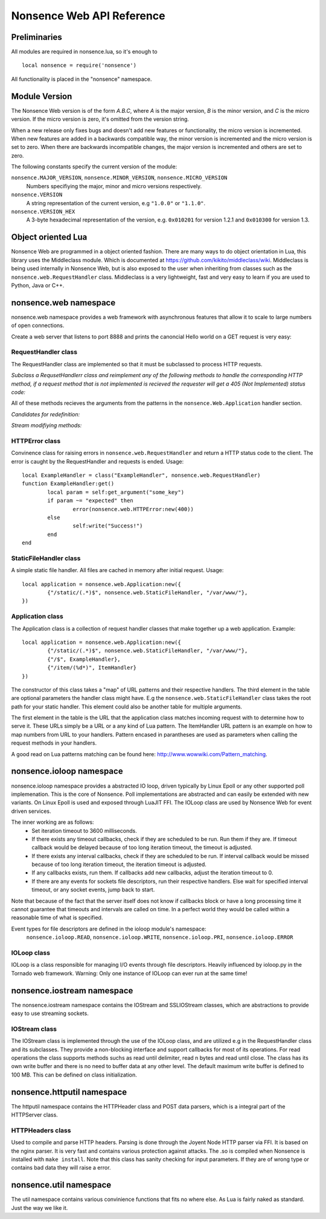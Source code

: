 .. _apiref:

**************************
Nonsence Web API Reference
**************************

.. highlight:: lua

Preliminaries
=============
All modules are required in nonsence.lua, so it's enough to

::

   local nonsence = require('nonsence')
	
All functionality is placed in the "nonsence" namespace.

Module Version
==============
The Nonsence Web version is of the form *A.B.C*, where *A* is the
major version, *B* is the minor version, and *C* is the micro version.
If the micro version is zero, it's omitted from the version string.

When a new release only fixes bugs and doesn't add new features or
functionality, the micro version is incremented. When new features are
added in a backwards compatible way, the minor version is incremented
and the micro version is set to zero. When there are backwards
incompatible changes, the major version is incremented and others are
set to zero.
	
The following constants specify the current version of the module:

``nonsence.MAJOR_VERSION``, ``nonsence.MINOR_VERSION``, ``nonsence.MICRO_VERSION``
  Numbers specifiying the major, minor and micro versions respectively.

``nonsence.VERSION``
  A string representation of the current version, e.g ``"1.0.0"`` or ``"1.1.0"``.
  
``nonsence.VERSION_HEX``
  A 3-byte hexadecimal representation of the version, e.g.
  ``0x010201`` for version 1.2.1 and ``0x010300`` for version 1.3.

Object oriented Lua
===================
Nonsence Web are programmed in a object oriented fashion. There are many ways to do 
object orientation in Lua, this library uses the Middleclass module. Which is documented
at https://github.com/kikito/middleclass/wiki. Middleclass is being used internally in 
Nonsence Web, but is also exposed to the user when inheriting from classes such as the
``nonsence.web.RequestHandler`` class. Middleclass is a very lightweight, fast and very
easy to learn if you are used to Python, Java or C++.


nonsence.web namespace
======================
nonsence.web namespace provides a web framework with asynchronous features that allow it
to scale to large numbers of open connections.

Create a web server that listens to port 8888 and prints the canoncial Hello world on a GET request is
very easy:

.. code-block:: lua
   :linenos:

	local nonsence = require('nonsence')

	local ExampleHandler = class("ExampleHandler", nonsence.web.RequestHandler)
	function ExampleHandler:get() 
		self:write("Hello world!") 
	end

	local application = nonsence.web.Application:new({ 
		{"/$", ExampleHandler}
	})
	application:listen(8888)
	nonsence.ioloop.instance():start()


RequestHandler class
~~~~~~~~~~~~~~~~~~~~
The RequestHandler class are implemented so that it must be subclassed to process HTTP requests.

*Subclass a RequsetHandlerr class and reimplement any of the following methods to handle the corresponding HTTP method, if a request method that is not implemented is recieved the requester will get a 405 (Not Implemented) status code:*

.. function:: RequestHandler:get(...)	
	
	HTTP GET reqests handler.
        
        :param ...: Parameters from matched URL pattern with braces. E.g /users/(.*)$ would provide anything after /users/ as first parameter.

.. function:: RequestHandler:post(...)

	HTTP POST reqests handler.
        
        :param ...: Parameters from matched URL pattern with braces.

.. function:: RequestHandler:head(...)

	HTTP HEAD reqests handler.
        
        :param ...: Parameters from matched URL pattern with braces.

.. function:: RequestHandler:delete(...)

	HTTP DELETE reqests handler.
        
        :param ...: Parameters from matched URL pattern with braces.

.. function:: RequestHandler:put(...)

	HTTP PUT reqests handler.
        
        :param ...: Parameters from matched URL pattern with braces.

.. function:: RequestHandler:options(...)

	HTTP OPTIONS reqests handler.
        
        :param ...: Parameters from matched URL pattern with braces.

All of these methods recieves the arguments from the patterns in the ``nonsence.Web.Application`` handler section.

*Candidates for redefinition:*

.. function:: RequestHandler:on_create(kwargs)

	Reimplement this method if you want to do something straight after the class instance has been created.
        
        :param kwargs: The keyword arguments that you initialize the class with.
        :type kwargs: Table

.. function:: RequestHandler:prepare()

	Called before each request, independent on the HTTP method used for the request..

.. function:: RequestHandler:on_finish()

	Called after the end of a request. Useful for e.g a cleanup routine.

.. function:: RequestHandler:set_default_headers()

	Reimplement this method if you want to set special headers on all requests to the handler.

*Stream modifiying methods:*

.. function:: RequestHandler:write(chunk)

	Writes the given chunk to the output buffer.			
	To write the output to the network, call the ``nonsence.web.RequestHandler:flush()`` method.
	If the given chunk is a Lua table, it will be automatically
	stringifed to JSON.
        
        :param chunk: Bytes to add to output buffer.
        :type chunk: String

.. function:: RequestHandler:finish(chunk)

	Writes the chunk to the output buffer and finishes the HTTP request.
	This method should only be called once in one request.
        
        :param chunk: Bytes to add to output buffer.
        :type chunk: String

.. function:: RequestHandler:flush(callback)

	Flushes the current output buffer to the IO stream.
			
	If callback is given it will be run when the buffer has 
	been written to the socket. Note that only one callback flush
	callback can be present per request. Giving a new callback
	before the pending has been run leads to discarding of the
	current pending callback. For HEAD method request the chunk 
	is ignored and only headers are written to the socket.
        
        :param callback: Function to call after the buffer has been flushed.
        :type callback: Function

.. function:: RequestHandler:clear()
	
	Reset all headers, empty write buffer in a request.

.. function:: RequestHandler:add_header(name, value)

	Add the given name and value pair to the HTTP response headers. Raises error if name already exists.
        
        :param name: Name of value to add.
        :type name: String
        :param value: Value to add.
        :type value: String

.. function:: RequestHandler:set_header(name, value)

	Set the given name and value pair of the HTTP response headers. If name exists then the value is overwritten.
        
        :param name: Name of value to add.
        :type name: String
        :param value: Value to add.
        :type value: String
        
.. function:: RequestHandler:get_header(name)

	Returns the current value of the given name in the HTTP response headers. Returns nil if not set.
        
        :param name: Name of value to get.
        :type name: String
        :rtype: String or nil

.. function:: RequestHandler:set_status(code)
	
	Set the status code of the HTTP response headers.
	
	:param code: HTTP status code to set.
	:type code: Number

.. function:: RequestHandler:get_status()
	
	Get the curent status code of the HTTP response headers.
	
	:rtype: Number

.. function:: RequestHandler:get_argument(name, default, strip)

	Returns the value of the argument with the given name.
	If default value is not given the argument is considered to be
	required and will result in a 400 Bad Request if the argument
	does not exist.
	
	:param name: Name of the argument to get.
	:type name: String
	:param default: Optional fallback value in case argument is not set.
	:type default: String
	:param strip: Remove whitespace from head and tail of string.
	:type strip: Boolean
	:rtype: String

.. function:: RequestHandler:get_arguments(name, strip)

	Returns the values of the argument with the given name. Should be used when you expect multiple arguments values with same name. Strip will take away whitespaces at head and tail where 		applicable.
	
	Returns a empty table if argument does not exist.
	
	:param name: Name of the argument to get.
	:type name: String
	:param strip: Remove whitespace from head and tail of string.
	:type strip: Boolean
        :rtype: Table

.. function:: RequestHandler:redirect(url, permanent)

	Redirect client to another URL. Sets headers and finish request. User can not send data after this.
        
	:param url: The URL to redirect to.
	:type url: String
	:param permanent: Flag this as a permanent redirect or temporary.
	:type permanent: Boolean


HTTPError class
~~~~~~~~~~~~~~~
Convinence class for raising errors in ``nonsence.web.RequestHandler`` and return a HTTP status code to the client. The error is caught by the RequestHandler and requests is ended. Usage:

::

	local ExampleHandler = class("ExampleHandler", nonsence.web.RequestHandler)
	function ExampleHandler:get() 
		local param = self:get_argument("some_key")
		if param ~= "expected" then
			error(nonsence.web.HTTPError:new(400))
		else
			self:write("Success!")
		end
	end

.. function:: HTTPError:new(code, message)
	
	Provide code and optional message.
	
	:param code: The HTTP status code to send to send to client.
	:type code: Number
	:param message: Optional message to pass as body in the response.
	:type message: String


StaticFileHandler class
~~~~~~~~~~~~~~~~~~~~~~~
A simple static file handler. All files are cached in memory after initial request. Usage:

::

	local application = nonsence.web.Application:new({ 
		{"/static/(.*)$", nonsence.web.StaticFileHandler, "/var/www/"},
	})


Application class
~~~~~~~~~~~~~~~~~
The Application class is a collection of request handler classes that make together up a web application. Example:

::
	
	local application = nonsence.web.Application:new({ 
		{"/static/(.*)$", nonsence.web.StaticFileHandler, "/var/www/"},
		{"/$", ExampleHandler},
		{"/item/(%d*)", ItemHandler}
	})

The constructor of this class takes a "map" of URL patterns and their respective handlers. The third element in the table are optional parameters the handler class might have.
E.g the ``nonsence.web.StaticFileHandler`` class takes the root path for your static handler. This element could also be another table for multiple arguments.

The first element in the table is the URL that the application class matches incoming request with to determine how to serve it. These URLs simply be a URL or a any kind of Lua pattern.
The ItemHandler URL pattern is an example on how to map numbers from URL to your handlers. Pattern encased in parantheses are used as parameters when calling the request methods in your handlers.

A good read on Lua patterns matching can be found here: http://www.wowwiki.com/Pattern_matching.

.. function:: Application:listen(port, address)
	
	 Starts the HTTP server for this application on the given port.
	 
	 :param port: TCP port to bind server to.
	 :type port: Number
	 :param address: Optional address to bind server to. Use ``nonsence.socket.htonl()`` to create address. We use the integer format of the IP.
	 :type address: Number

.. function:: Application:set_server_name(name)

	Sets the name of the server. Used in the response headers.
	
	:param name: The name used in HTTP responses. Default is "Nonsence vx.x"
	:type name: String

.. function:: Application:get_server_name()

	Gets the current name of the server.
	:rtype: String


nonsence.ioloop namespace
=========================
nonsence.ioloop namespace provides a abstracted IO loop, driven typically by Linux Epoll or any other supported poll implemenation. This is the core of Nonsence. 
Poll implementations are abstracted and can easily be extended with new variants. 
On Linux Epoll is used and exposed through LuaJIT FFI. The IOLoop class are used by Nonsence Web for event driven services.

The inner working are as follows:
	- Set iteration timeout to 3600 milliseconds.
	- If there exists any timeout callbacks, check if they are scheduled to be run. Run them if they are. If timeout callback would be delayed because of too long iteration timeout, the timeout is adjusted.
	- If there exists any interval callbacks, check if they are scheduled to be run. If interval callback would be missed because of too long iteration timeout, the iteration timeout is adjusted.
	- If any callbacks exists, run them. If callbacks add new callbacks, adjust the iteration timeout to 0.
	- If there are any events for sockets file descriptors, run their respective handlers. Else wait for specified interval timeout, or any socket events, jump back to start.
	
Note that because of the fact that the server itself does not know if callbacks block or have a long processing time it cannot guarantee that timeouts and intervals are called on time.
In a perfect world they would be called within a reasonable time of what is specified.

Event types for file descriptors are defined in the ioloop module's namespace:
	``nonsence.ioloop.READ``, ``nonsence.ioloop.WRITE``, ``nonsence.ioloop.PRI``, ``nonsence.ioloop.ERROR``

.. function:: ioloop.instance()

        Return the global IO Loop. If none has been created yet, a global IO loop class instance will be created.
        
        :rtype: IOLoop class.

IOLoop class
~~~~~~~~~~~~
IOLoop is a class responsible for managing I/O events through file descriptors. 
Heavily influenced by ioloop.py in the Tornado web framework.
Warning: Only one instance of IOLoop can ever run at the same time!

.. function:: IOLoop:new()

        Instanciate a new IO Loop class.

.. function:: IOLoop:add_handler(file_descriptor, events, handler)

        Add a handler (function) to the IO loop. File descriptor must be a socket, and not a file.
        
        :param file_descriptor: A file descriptor to trigger the handler.
        :type file_descriptor: Number
        :param events: The events to trigger the handler. E.g ``nonsence.ioloop.WRITE``. If you wish to listen for multiple events, the event values should be OR'ed together.
        :type events: Number
        :param handler: A callback function that will be called when the handler is triggered.
        :type handler: Function
        
.. function:: IOLoop:update_handler(file_descriptor, events)

        Modify existing handler with new events to trigger it.

        :param file_descriptor: A file descriptor to trigger the handler.
        :type file_descriptor: Number
        :param events: The events to replace the current set events. E.g ``nonsence.ioloop.WRITE``. If you wish to listen for multiple events, the event values should be OR'ed together.

.. function:: IOLoop:remove_handler(file_descriptor)

        Remove a existing handler from the IO Loop.
        
        :param file_descriptor: A file descriptor to trigger the handler.
        :type file_descriptor: Number
        
.. function:: IOLoop:add_callback(callback)

        Add a callback to be called on next iteration of the IO Loop.
        
        :param callback: A function to be called on next iteration.
        :type callback: Function
        
.. function:: IOLoop:list_callbacks()

        Returns all current callbacks in the IO Loop.
        
        :rtype: Table
        
.. function:: IOLoop:add_timeout(timestamp, callback)

        Schedule a callback to be called no earlier than given timestamp. There is given no gurantees that the callback will be called
        on time. See the note at beginning of this section.
        
        :param timestamp: A Lua timestamp. E.g os.time()
        :type timestamp: Number
        :param callback: A function to be called after timestamp is reached.
        :type callback: Function
        :rtype: Unique identifer as a reference for this timeout. The reference can be used as parameter for ``IOLoop:remove_timeout()``
        
.. function:: IOLoop:remove_timeout(ref)

        Remove a scheduled timeout by using its identifer.
        
        :param identifer: Identifier returned by ``IOLoop:add_timeout()``
        :type identifer: Number
        
.. function:: IOLoop:set_interval(msec, callback)

        Add a function to be called every milliseconds. There is given no guarantees that the callback will be called on time. See the note at beginning of this section.
        
        :param msec: Milliseconds interval.
        :type msec: Number
        :param callback: A function to be called every msecs.
        :type callback: Function
        :rtype: Unique numeric identifier as a reference to this interval. The refence can be used as parameter for ``IOLoop:clear_interval()``
        
.. function:: IOLoop:clear_interval(ref)

        Clear a interval.
        
        :param ref: Reference returned by ``IOLoop:set_interval()``
        :type ref: Number
        
.. function:: IOLoop:start()

        Start the IO Loop. Blocks until ``IOLoop:close()`` is called from the loop.
        
.. function:: IOLoop:close()
        
        Close the I/O loop. Closes the loop after current iteration is done. Any callbacks queued will be run before closing.
        
.. function:: IOLoop:running()
    
        Is the IO Loop running?
        
        :rtype: Boolean 
        

nonsence.iostream namespace
===========================
The nonsence.iostream namespace contains the IOStream and SSLIOStream classes, which are abstractions to provide easy to use streaming sockets.

IOStream class
~~~~~~~~~~~~~~
The IOStream class is implemented through the use of the IOLoop class, and are utilized e.g in the RequestHandler class and its subclasses. They provide a non-blocking interface
and support callbacks for most of its operations. For read operations the class supports methods suchs as read until delimiter, read n bytes and read until close. The class has
its own write buffer and there is no need to buffer data at any other level. The default maximum write buffer is defined to 100 MB. This can be defined on class initialization.

.. function:: IOStream:new(provided_socket, io_loop, max_buffer_size, read_chunk_size)

	Create a new IOStream instance.
	
	:param provided_socket: File descriptor, either open or closed. If closed then, the ``IOStream:connect()`` method can be used to connect.
	:type provided_socket: Number
	:param io_loop: IOLoop class instance to use for event processing. If none is set then the global instance is used, see the ``ioloop.instance()`` function.
	:type io_loop: IOLoop object
	:param max_buffer_size: The maximum number of bytes that can be held in internal buffer before flushing must occur. If none is set, 104857600 are used as default.
	:type max_buffer_size: Number
	:param read_chunk_size: The read chunk size that the underlying socket read call is called with. If none is set 4096 are used as default.
	:type read_chunk_size: Number
        :rtype: IOStream object
	
.. function:: IOStream:connect(host, port, callback)

	Connect a socket to given host and port. Specified callback is called upon connection established.
	
	:param host: The host to connect to. Either hostname or IP.
	:type host: String
	:param port: The port to connect to. E.g 80.
	:type port: Number
	:param callback: Function to call on connect.
	:type callback: Function
	
.. function:: IOStream:read_until(delimiter, callback)

	Read from a connected socket up until delimiter, then call callback. The callback recieves the data read as a parameter.
	
	:param delimiter: The string to read up until. E.g "\r\n\r\n".
	:type delimiter: String
	:param callback: Function to call when data has been read up until delimiter. The function is called with the recieved data as first parameter.
	:type callback: Function with one parameter.
	
.. function:: IOStream:read_bytes(num_bytes, callback, streaming_callback)
	
	Call callback when we read the given number of bytes.
	If a streaming_callback argument is given, it will be called with chunks of data as they become available, and the argument to the final call to callback will be empty. 
	
	:param num_bytes: Number of bytes to read before calling callback with the recieved bytes.
	:type num_bytes: Number
	:param callback: Function to call when specified amount of bytes is available.
	:type callback: Function with one parameter.
	:param streaming_callback: Function to call as bytes become available.
	:type streaming_callback: Function with one parameter.
	
.. function:: IOStream:read_until_close(callback, streaming_callback)

	Reads all data from the socket until it is closed.
	If a streaming_callback argument is given, it will be called with
	chunks of data as they become available, and the argument to the
	final call to callback will be empty.
	This method respects the max_buffer_size set in the IOStream object.
	
	:param callback: Function to call when connection has been closed.
	:type callback: Function with one parameter or nil.
	:param streaming_callback: Function to call as bytes become available.
	:type callback: Function with one parameter or nil.
	
.. function:: IOStream:write(data, callback)

	Write the given data to this stream.
	If callback is given, we call it when all of the buffered write
	data has been successfully written to the stream. If there was
	previously buffered write data and an old write callback, that
	callback is simply overwritten with this new callback.
	
	:param data: The chunk to write to the stream.
	:type data: String
	:param callback: Function to be called when data has been written to stream.
	:type callback: Function
	
.. function:: IOStream:set_close_callback(callback)

	Set a callback to be called when the stream is closed.
	
	:type callback: Function
	
.. function:: IOStream:close()

	Close the stream and its associated socket.
	
.. function:: IOStream:reading()

	Is the stream currently being read from?
	
	:rtype: Boolean
	
.. function:: IOStream:writing()

	Is the stream currently being written to?
	
	:rtype: Boolean
	
.. function:: IOStream:closed()

	Has the stream been closed?
	
	:rtype: Boolean
        
nonsence.httputil namespace
===========================
The httputil namespace contains the HTTPHeader class and POST data parsers, which is a integral part of the HTTPServer class.

HTTPHeaders class
~~~~~~~~~~~~~~~~~
Used to compile and parse HTTP headers. Parsing is done through the Joyent Node HTTP parser via FFI. It is based on the nginx parser. It is
very fast and contains various protection against attacks. The .so is compiled when Nonsence is installed with ``make install``.
Note that this class has sanity checking for input parameters. If they are of wrong type or contains bad data they will raise a error.

.. function :: HTTPHeaders:new(header_string)

    Create a new HTTPHeaders class instance.
    
    :param header_string: (optional) Raw header, up until double CLRF, if you want the class to parse headers on construction
    :type header_string: String
    :rtype: HTTPHeaders object
    
.. function :: HTTPHeaders:get_url_field(UF_prop)
    
    Get specified URL segment. If segment does not exist, -1 is returned. Parameter is either: ``nonsence.httputil.UF.SCHEMA``,
    ``nonsence.httputil.UF.HOST``, ``nonsence.httputil.UF.PORT``, ``nonsence.httputil.UF.PATH``, ``nonsence.httputil.UF.PATH``,
    ``nonsence.httputil.QUERY``, ``nonsence.httputil.UF.FRAGMENT`` or ``nonsence.httputil.UF.USERINFO``
    
    :param UF_prop: Segment to return, values defined in ``nonsence.httputil.UF``.
    :type UF_prop: Number
    :rtype: String or Number on error (-1)
    
.. function :: HTTPHeaders:set_uri(uri)

    Set URI.
    
    :param uri: URI string to set.
    :type uri: String
    
.. function :: HTTPHeaders:get_uri()

    Get URI.
    
    :rtype: String or nil
    
.. function :: HTTPHeaders:set_content_length(len)

    Set Content-Length key.
    
    :param len: Length to set.
    :type len: Number
    
.. function :: HTTPHeaders:get_content_length()

    Get Content-Length key.
    
    :rtype: Number or nil
    
.. function :: HTTPHeaders:set_method(method)
    
    Set URL request method. E.g "POST" or "GET".
    
    :param method: Method to set.
    :type method: String
    
.. function :: HTTPHeaders:get_method()

    Get current URL request method.
    
    :rtype: String or nil
    
.. function :: HTTPHeaders:set_version(version)

    Set HTTP protocol version.
    
    :param version: Version string to set.
    :type version: String
    
.. function :: HTTPHeaders:get_version()
    
    Get current HTTP protocol version.
    
    :rtype: String or nil
    
.. function :: HTTPHeaders:set_status_code(code)

    Set HTTP status code. The code is validated against all known.
    
    :param code: The code to set.
    :type code: Number
    
.. function :: HTTPHeaders:get_status_code()

    Get the current HTTP status code.
    
    :rtype: Number or nil
    
.. function :: HTTPHeaders:get_argument(name)

    Get a argument from the query section of parsed URL. (e.g ?param1=myvalue)
    Note that this method only gets one argument. If there are multiple arguments with same name
    use ``HTTPHeaders:get_arguments()``
    
    :param name: The name of the argument.
    :type name: String
    :rtype: String or nil
    
.. function :: HTTPHeaders:get_arguments()

    Get all URL query arguments in a table. Support multiple values with same name.
    
    :rtype: Table
    
.. function :: HTTPHeaders:get(key)

    Get given key's current value from headers.
    
    :param key: Value to get, e.g "Content-Encoding".
    :type key: String
    :rtype: String    
    
.. function :: HTTPHeaders:add(key, value)
    
    Add a key value pair to headers. Will not overwrite existing keys, use ``HTTPHeaders:set()`` for that.
    
    :param key: The key to set.
    :type key: String
    :param value: The value to set.
    :type value: String
    
.. function :: HTTPHeaders:set(key, value)

    Set a key value to headers. Will overwrite existing key.
    
    :param key: The key to set.
    :type key: String
    :param value: The value to set.
    :type value: String
    
.. function :: HTTPHeaders:remove(key)
    
    Remove a key value combination from the headers.
    
    :param key: Key to remove.
    :type key: String
    
.. function :: HTTPHeaders:update(raw_headers)

    Parse raw HTTP headers and fill the current headers with the data.
    
    :param raw_headers: Raw HTTP header string, up to and including double CRLF.
    :type raw_headers: String
    
.. function :: HTTPHeaders:__tostring()

    Convert the current HTTP headers object to string format.
    
    :rtype: String
    

nonsence.util namespace
=======================
The util namespace contains various convinience functions that fits no where else. As Lua is fairly naked as standard. Just the way we like it.

.. function:: string:split(sep, max, pattern)

	Split a string into a table on given seperator. This function extends the standard string library with new functionality.
	
	:param sep: String that seperate elements.
	:type sep: String
	:param max: Max elements to split
	:type max: Number
	:param pattern: Separator should be treated as a Lua pattern. Slower.
	:type pattern: Boolean
	:rtype: Table
	
.. function:: join(delimiter, list)

	Join a table into a string.
	
	:param delimiter: Inserts this string between each table element.
	:type delimiter: String
	:param list: The table to join.
	:type list: Table
	:rtype: String
	
.. function:: is_in(needle, haystack)

	Search table for given element.
	
	:param needle: The needle to find.
	:type needle: Any that supports == operator.
	:param haystack: The haystack to search.
	:type haystack: Table
	
.. function:: hex(num)

	Convert number value to hexadecimal string format.
	
	:param num: The number to convert.
	:type num: Number
	:rtype: String
	
.. function:: mem_dump(ptr, sz)

	Dump memory region to stdout, from ptr to given size. Usefull for debugging Luajit FFI.
	Notice! This can and will cause a SIGSEGV if not being used on valid pointers.
	
	:param ptr: A cdata pointer (from FFI)
	:type ptr: cdata
	:param sz: Length to print hex chars for.
	:type sz: Number
	
.. function:: gettimeofday()

	Returns the current time in milliseconds precision.
	
	:rtype: Number
